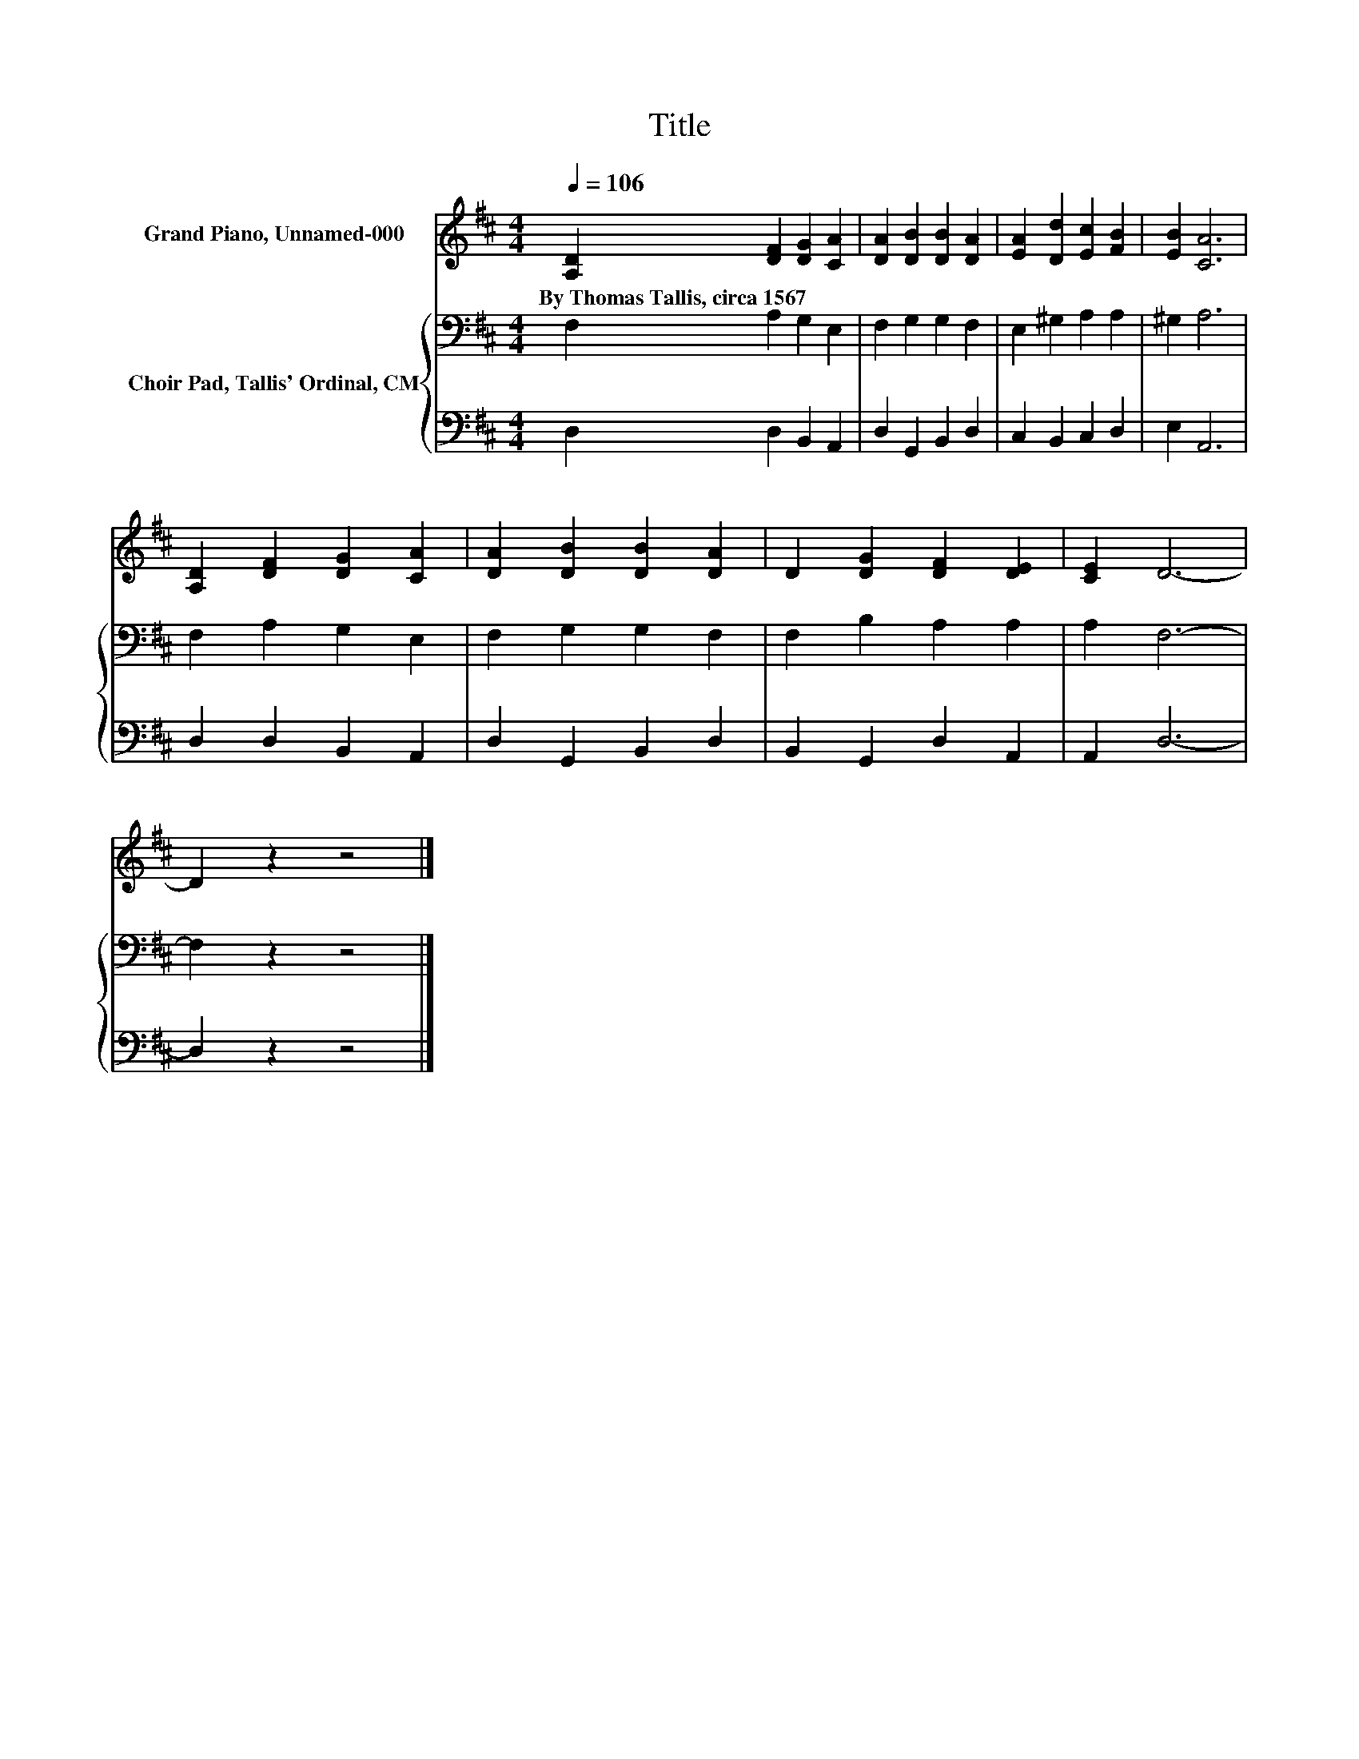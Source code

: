 X:1
T:Title
%%score 1 { 2 | 3 }
L:1/8
Q:1/4=106
M:4/4
K:D
V:1 treble nm="Grand Piano, Unnamed-000"
V:2 bass nm="Choir Pad, Tallis' Ordinal, CM"
V:3 bass 
V:1
 [A,D]2 [DF]2 [DG]2 [CA]2 | [DA]2 [DB]2 [DB]2 [DA]2 | [EA]2 [Dd]2 [Ec]2 [FB]2 | [EB]2 [CA]6 | %4
w: By~Thomas~Tallis,~circa~1567 * * *||||
 [A,D]2 [DF]2 [DG]2 [CA]2 | [DA]2 [DB]2 [DB]2 [DA]2 | D2 [DG]2 [DF]2 [DE]2 | [CE]2 D6- | %8
w: ||||
 D2 z2 z4 |] %9
w: |
V:2
 F,2 A,2 G,2 E,2 | F,2 G,2 G,2 F,2 | E,2 ^G,2 A,2 A,2 | ^G,2 A,6 | F,2 A,2 G,2 E,2 | %5
 F,2 G,2 G,2 F,2 | F,2 B,2 A,2 A,2 | A,2 F,6- | F,2 z2 z4 |] %9
V:3
 D,2 D,2 B,,2 A,,2 | D,2 G,,2 B,,2 D,2 | C,2 B,,2 C,2 D,2 | E,2 A,,6 | D,2 D,2 B,,2 A,,2 | %5
 D,2 G,,2 B,,2 D,2 | B,,2 G,,2 D,2 A,,2 | A,,2 D,6- | D,2 z2 z4 |] %9

